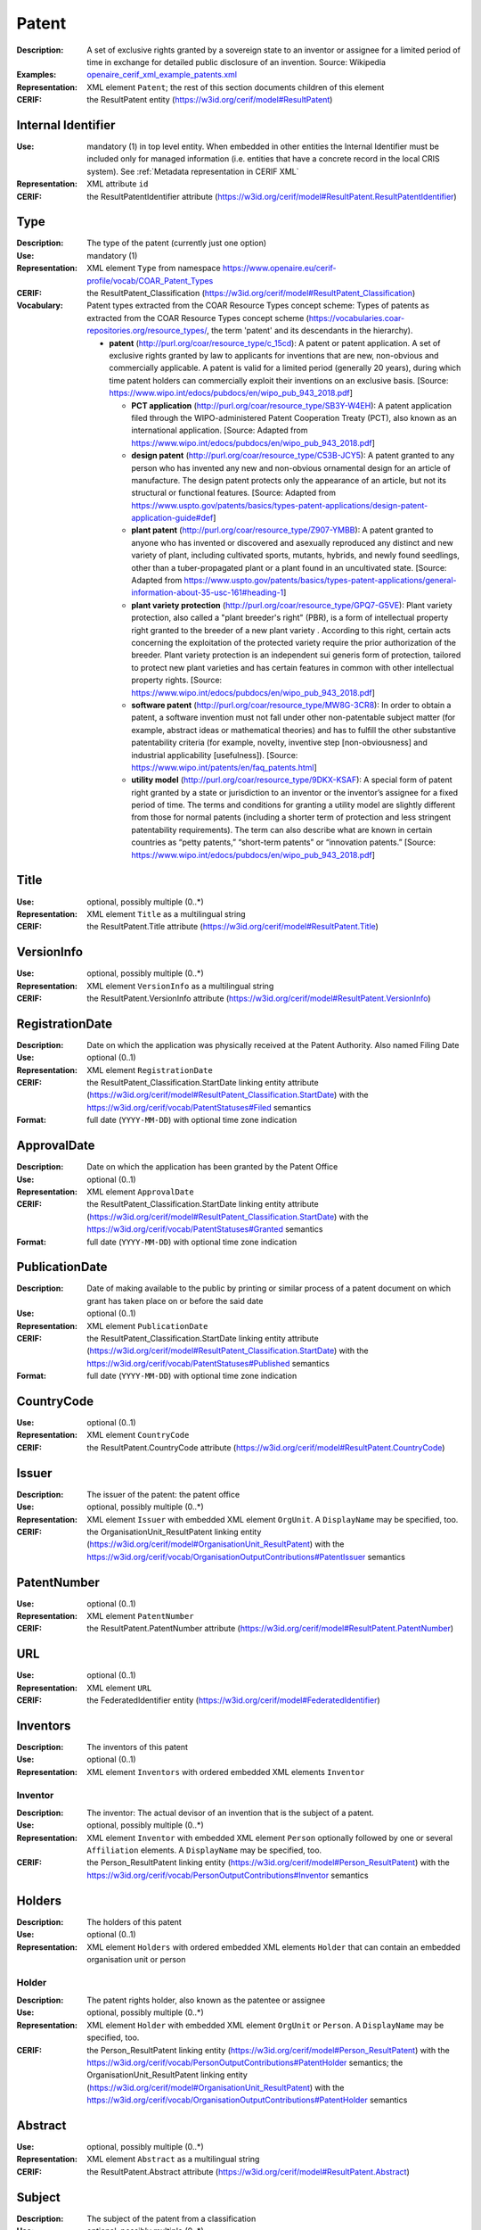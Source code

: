.. _patent:


Patent
======
:Description: A set of exclusive rights granted by a sovereign state to an inventor or assignee for a limited period of time in exchange for detailed public disclosure of an invention. Source: Wikipedia
:Examples: `openaire_cerif_xml_example_patents.xml <https://github.com/openaire/guidelines-cris-managers/blob/v1.2/samples/openaire_cerif_xml_example_patents.xml>`_
:Representation: XML element ``Patent``; the rest of this section documents children of this element
:CERIF: the ResultPatent entity (`<https://w3id.org/cerif/model#ResultPatent>`_)


Internal Identifier
^^^^^^^^^^^^^^^^^^^
:Use: mandatory (1) in top level entity. When embedded in other entities the Internal Identifier must be included only for managed information (i.e. entities that have a concrete record in the local CRIS system). See :ref:`Metadata representation in CERIF XML`
:Representation: XML attribute ``id``
:CERIF: the ResultPatentIdentifier attribute (`<https://w3id.org/cerif/model#ResultPatent.ResultPatentIdentifier>`_)


Type
^^^^
:Description: The type of the patent (currently just one option)
:Use: mandatory (1)
:Representation: XML element ``Type`` from namespace `<https://www.openaire.eu/cerif-profile/vocab/COAR_Patent_Types>`_
:CERIF: the ResultPatent_Classification (`<https://w3id.org/cerif/model#ResultPatent_Classification>`_)
:Vocabulary: Patent types extracted from the COAR Resource Types concept scheme: Types of patents as extracted from the COAR Resource Types concept scheme (https://vocabularies.coar-repositories.org/resource_types/, the term 'patent' and its descendants in the hierarchy).

  * **patent** (`<http://purl.org/coar/resource_type/c_15cd>`_): A patent or patent application. A set of exclusive rights granted by law to applicants for inventions that are new, non-obvious and commercially applicable. A patent is valid for a limited period (generally 20 years), during which time patent holders can commercially exploit their inventions on an exclusive basis. [Source: https://www.wipo.int/edocs/pubdocs/en/wipo_pub_943_2018.pdf]

    * **PCT application** (`<http://purl.org/coar/resource_type/SB3Y-W4EH>`_): A patent application filed through the WIPO-administered Patent Cooperation Treaty (PCT), also known as an international application. [Source: Adapted from https://www.wipo.int/edocs/pubdocs/en/wipo_pub_943_2018.pdf]
    * **design patent** (`<http://purl.org/coar/resource_type/C53B-JCY5>`_): A patent granted to any person who has invented any new and non-obvious ornamental design for an article of manufacture. The design patent protects only the appearance of an article, but not its structural or functional features. [Source: Adapted from https://www.uspto.gov/patents/basics/types-patent-applications/design-patent-application-guide#def]
    * **plant patent** (`<http://purl.org/coar/resource_type/Z907-YMBB>`_): A patent granted to anyone who has invented or discovered and asexually reproduced any distinct and new variety of plant, including cultivated sports, mutants, hybrids, and newly found seedlings, other than a tuber-propagated plant or a plant found in an uncultivated state. [Source: Adapted from https://www.uspto.gov/patents/basics/types-patent-applications/general-information-about-35-usc-161#heading-1]
    * **plant variety protection** (`<http://purl.org/coar/resource_type/GPQ7-G5VE>`_): Plant variety protection, also called a "plant breeder's right" (PBR), is a form of intellectual property right granted to the breeder of a new plant variety . According to this right, certain acts concerning the exploitation of the protected variety require the prior authorization of the breeder. Plant variety protection is an independent sui generis form of protection, tailored to protect new plant varieties and has certain features in common with other intellectual property rights. [Source: https://www.wipo.int/edocs/pubdocs/en/wipo_pub_943_2018.pdf]
    * **software patent** (`<http://purl.org/coar/resource_type/MW8G-3CR8>`_): In order to obtain a patent, a software invention must not fall under other non-patentable subject matter (for example, abstract ideas or mathematical theories) and has to fulfill the other substantive patentability criteria (for example, novelty, inventive step [non-obviousness] and industrial applicability [usefulness]). [Source: https://www.wipo.int/patents/en/faq_patents.html]
    * **utility model** (`<http://purl.org/coar/resource_type/9DKX-KSAF>`_): A special form of patent right granted by a state or jurisdiction to an inventor or the inventor’s assignee for a fixed period of time. The terms and conditions for granting a utility model are slightly different from those for normal patents (including a shorter term of protection and less stringent patentability requirements). The term can also describe what are known in certain countries as “petty patents,” “short-term patents” or “innovation patents.” [Source: https://www.wipo.int/edocs/pubdocs/en/wipo_pub_943_2018.pdf]



Title
^^^^^
:Use: optional, possibly multiple (0..*)
:Representation: XML element ``Title`` as a multilingual string
:CERIF: the ResultPatent.Title attribute (`<https://w3id.org/cerif/model#ResultPatent.Title>`_)



VersionInfo
^^^^^^^^^^^
:Use: optional, possibly multiple (0..*)
:Representation: XML element ``VersionInfo`` as a multilingual string
:CERIF: the ResultPatent.VersionInfo attribute (`<https://w3id.org/cerif/model#ResultPatent.VersionInfo>`_)



RegistrationDate
^^^^^^^^^^^^^^^^
:Description: Date on which the application was physically received at the Patent Authority. Also named Filing Date
:Use: optional (0..1)
:Representation: XML element ``RegistrationDate``
:CERIF: the ResultPatent_Classification.StartDate linking entity attribute (`<https://w3id.org/cerif/model#ResultPatent_Classification.StartDate>`_) with the `<https://w3id.org/cerif/vocab/PatentStatuses#Filed>`_ semantics
:Format: full date (``YYYY-MM-DD``) with optional time zone indication


ApprovalDate
^^^^^^^^^^^^
:Description: Date on which the application has been granted by the Patent Office
:Use: optional (0..1)
:Representation: XML element ``ApprovalDate``
:CERIF: the ResultPatent_Classification.StartDate linking entity attribute (`<https://w3id.org/cerif/model#ResultPatent_Classification.StartDate>`_) with the `<https://w3id.org/cerif/vocab/PatentStatuses#Granted>`_ semantics
:Format: full date (``YYYY-MM-DD``) with optional time zone indication


PublicationDate
^^^^^^^^^^^^^^^
:Description: Date of making available to the public by printing or similar process of a patent document on which grant has taken place on or before the said date
:Use: optional (0..1)
:Representation: XML element ``PublicationDate``
:CERIF: the ResultPatent_Classification.StartDate linking entity attribute (`<https://w3id.org/cerif/model#ResultPatent_Classification.StartDate>`_) with the `<https://w3id.org/cerif/vocab/PatentStatuses#Published>`_ semantics
:Format: full date (``YYYY-MM-DD``) with optional time zone indication


CountryCode
^^^^^^^^^^^
:Use: optional (0..1)
:Representation: XML element ``CountryCode``
:CERIF: the ResultPatent.CountryCode attribute (`<https://w3id.org/cerif/model#ResultPatent.CountryCode>`_)



Issuer
^^^^^^
:Description: The issuer of the patent: the patent office
:Use: optional, possibly multiple (0..*)
:Representation: XML element ``Issuer`` with embedded XML element ``OrgUnit``. A ``DisplayName`` may be specified, too.
:CERIF: the OrganisationUnit_ResultPatent linking entity (`<https://w3id.org/cerif/model#OrganisationUnit_ResultPatent>`_) with the `<https://w3id.org/cerif/vocab/OrganisationOutputContributions#PatentIssuer>`_ semantics



PatentNumber
^^^^^^^^^^^^
:Use: optional (0..1)
:Representation: XML element ``PatentNumber``
:CERIF: the ResultPatent.PatentNumber attribute (`<https://w3id.org/cerif/model#ResultPatent.PatentNumber>`_)



URL
^^^
:Use: optional (0..1)
:Representation: XML element ``URL``
:CERIF: the FederatedIdentifier entity (`<https://w3id.org/cerif/model#FederatedIdentifier>`_)



Inventors
^^^^^^^^^
:Description: The inventors of this patent
:Use: optional (0..1)
:Representation: XML element ``Inventors`` with ordered embedded XML elements ``Inventor``



Inventor
--------
:Description: The inventor: The actual devisor of an invention that is the subject of a patent.
:Use: optional, possibly multiple (0..*)
:Representation: XML element ``Inventor`` with embedded XML element ``Person`` optionally followed by one or several ``Affiliation`` elements. A ``DisplayName`` may be specified, too.
:CERIF: the Person_ResultPatent linking entity (`<https://w3id.org/cerif/model#Person_ResultPatent>`_) with the `<https://w3id.org/cerif/vocab/PersonOutputContributions#Inventor>`_ semantics



Holders
^^^^^^^
:Description: The holders of this patent
:Use: optional (0..1)
:Representation: XML element ``Holders`` with ordered embedded XML elements ``Holder`` that can contain an embedded organisation unit or person



Holder
------
:Description: The patent rights holder, also known as the patentee or assignee
:Use: optional, possibly multiple (0..*)
:Representation: XML element ``Holder`` with embedded XML element ``OrgUnit`` or ``Person``. A ``DisplayName`` may be specified, too.
:CERIF: the Person_ResultPatent linking entity (`<https://w3id.org/cerif/model#Person_ResultPatent>`_) with the `<https://w3id.org/cerif/vocab/PersonOutputContributions#PatentHolder>`_ semantics; the OrganisationUnit_ResultPatent linking entity (`<https://w3id.org/cerif/model#OrganisationUnit_ResultPatent>`_) with the `<https://w3id.org/cerif/vocab/OrganisationOutputContributions#PatentHolder>`_ semantics



Abstract
^^^^^^^^
:Use: optional, possibly multiple (0..*)
:Representation: XML element ``Abstract`` as a multilingual string
:CERIF: the ResultPatent.Abstract attribute (`<https://w3id.org/cerif/model#ResultPatent.Abstract>`_)



Subject
^^^^^^^
:Description: The subject of the patent from a classification
:Use: optional, possibly multiple (0..*)
:Representation: XML element ``Subject`` containing the classification identifier and having a ``scheme`` attribute to specify the classification scheme identifier
:CERIF: the ResultPatent_Classification (`<https://w3id.org/cerif/model#ResultPatent_Classification>`_)


Keyword
^^^^^^^
:Description: A single keyword or key expression. Please repeat to serialize separate keywords or key expressions.
:Use: optional, possibly multiple (0..*)
:Representation: XML element ``Keyword`` as a multilingual string
:CERIF: the ResultPatent.Keywords attribute (`<https://w3id.org/cerif/model#ResultPatent.Keywords>`_)



OriginatesFrom
^^^^^^^^^^^^^^
:Use: optional, possibly multiple (0..*)
:Representation: XML element ``OriginatesFrom`` with embedded XML element ``Project`` or ``Funding``
:CERIF: the Project_ResultPatent linking entity (`<https://w3id.org/cerif/model#Project_ResultPatent>`_) with the `<https://w3id.org/cerif/vocab/ProjectOutputRoles#Originator>`_ semantics; the ResultPatent_Funding linking entity (`<https://w3id.org/cerif/model#ResultPatent_Funding>`_) with the `<https://w3id.org/cerif/vocab/OutputFundingRoles#Originator>`_ semantics



Predecessor
^^^^^^^^^^^
:Description: Patents that precede (i.e., have priority over) this patent
:Use: optional, possibly multiple (0..*)
:Representation: XML element ``Predecessor`` with embedded XML element ``Patent``
:CERIF: the ResultPatent_ResultPatent linking entity (`<https://w3id.org/cerif/model#ResultPatent_ResultPatent>`_) with the `<https://w3id.org/cerif/vocab/InterPatentRelations#Predecessor>`_ semantics (direction :1)



References
^^^^^^^^^^
:Description: Result outputs that are referenced by this patent
:Use: optional, possibly multiple (0..*)
:Representation: XML element ``References`` with embedded XML element ``Publication`` or ``Patent`` or ``Product``
:CERIF: the ResultPublication_ResultPatent linking entity (`<https://w3id.org/cerif/model#ResultPublication_ResultPatent>`_) with the `<https://w3id.org/cerif/vocab/InterOutputRelations#Reference>`_ semantics (direction :1); the ResultProduct_ResultPatent linking entity (`<https://w3id.org/cerif/model#ResultProduct_ResultPatent>`_) with the `<https://w3id.org/cerif/vocab/InterOutputRelations#Reference>`_ semantics (direction :1); the ResultPatent_ResultPatent linking entity (`<https://w3id.org/cerif/model#ResultPatent_ResultPatent>`_) with the `<https://w3id.org/cerif/vocab/InterOutputRelations#Reference>`_ semantics (direction :1)



FileLocations
^^^^^^^^^^^^^
:Description: The files that this Patent has as contents.
:Use: optional (0..1)
:Representation: XML element ``FileLocations`` with embedded XML element ``Medium``
:CERIF: the ResultPatent_Medium linking entity (`<https://w3id.org/cerif/model#ResultPatent_Medium>`_) with the `<https://w3id.org/cerif/vocab/MediaRelations#Contents>`_ semantics




